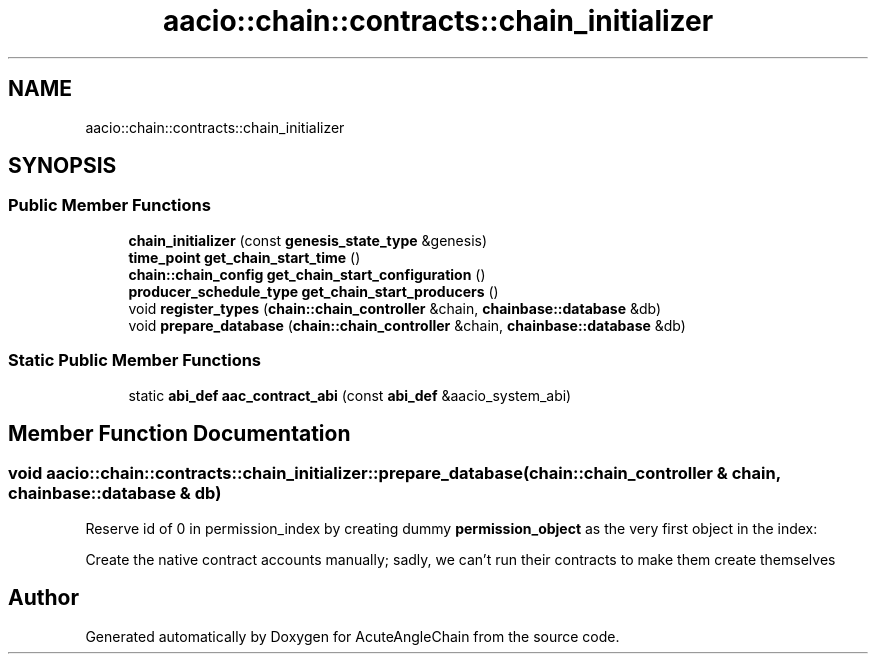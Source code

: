.TH "aacio::chain::contracts::chain_initializer" 3 "Sun Jun 3 2018" "AcuteAngleChain" \" -*- nroff -*-
.ad l
.nh
.SH NAME
aacio::chain::contracts::chain_initializer
.SH SYNOPSIS
.br
.PP
.SS "Public Member Functions"

.in +1c
.ti -1c
.RI "\fBchain_initializer\fP (const \fBgenesis_state_type\fP &genesis)"
.br
.ti -1c
.RI "\fBtime_point\fP \fBget_chain_start_time\fP ()"
.br
.ti -1c
.RI "\fBchain::chain_config\fP \fBget_chain_start_configuration\fP ()"
.br
.ti -1c
.RI "\fBproducer_schedule_type\fP \fBget_chain_start_producers\fP ()"
.br
.ti -1c
.RI "void \fBregister_types\fP (\fBchain::chain_controller\fP &chain, \fBchainbase::database\fP &db)"
.br
.ti -1c
.RI "void \fBprepare_database\fP (\fBchain::chain_controller\fP &chain, \fBchainbase::database\fP &db)"
.br
.in -1c
.SS "Static Public Member Functions"

.in +1c
.ti -1c
.RI "static \fBabi_def\fP \fBaac_contract_abi\fP (const \fBabi_def\fP &aacio_system_abi)"
.br
.in -1c
.SH "Member Function Documentation"
.PP 
.SS "void aacio::chain::contracts::chain_initializer::prepare_database (\fBchain::chain_controller\fP & chain, \fBchainbase::database\fP & db)"
Reserve id of 0 in permission_index by creating dummy \fBpermission_object\fP as the very first object in the index:
.PP
Create the native contract accounts manually; sadly, we can't run their contracts to make them create themselves 

.SH "Author"
.PP 
Generated automatically by Doxygen for AcuteAngleChain from the source code\&.
